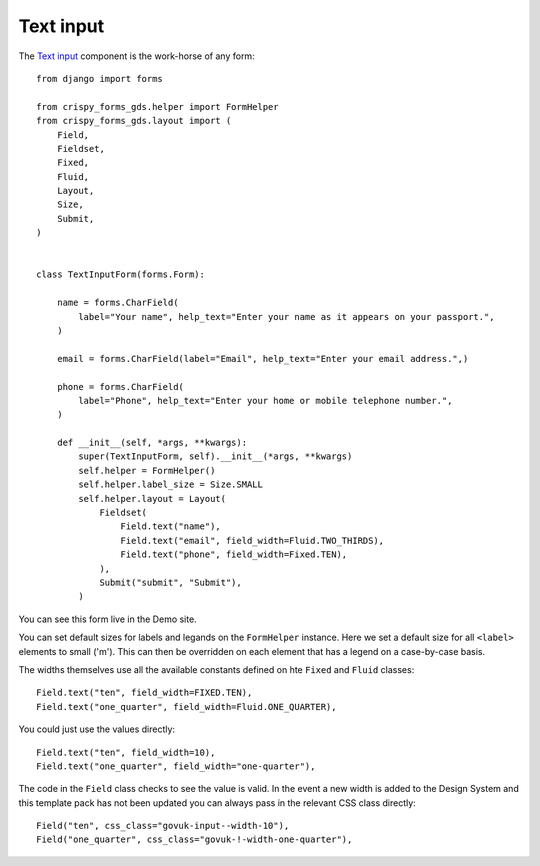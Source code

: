.. _Text input: https://design-system.service.gov.uk/components/text-input/

##########
Text input
##########
The `Text input`_ component is the work-horse of any form: ::

    from django import forms

    from crispy_forms_gds.helper import FormHelper
    from crispy_forms_gds.layout import (
        Field,
        Fieldset,
        Fixed,
        Fluid,
        Layout,
        Size,
        Submit,
    )


    class TextInputForm(forms.Form):

        name = forms.CharField(
            label="Your name", help_text="Enter your name as it appears on your passport.",
        )

        email = forms.CharField(label="Email", help_text="Enter your email address.",)

        phone = forms.CharField(
            label="Phone", help_text="Enter your home or mobile telephone number.",
        )

        def __init__(self, *args, **kwargs):
            super(TextInputForm, self).__init__(*args, **kwargs)
            self.helper = FormHelper()
            self.helper.label_size = Size.SMALL
            self.helper.layout = Layout(
                Fieldset(
                    Field.text("name"),
                    Field.text("email", field_width=Fluid.TWO_THIRDS),
                    Field.text("phone", field_width=Fixed.TEN),
                ),
                Submit("submit", "Submit"),
            )

You can see this form live in the Demo site.

You can set default sizes for labels and legands on the ``FormHelper`` instance.
Here we set a default size for all ``<label>`` elements to small ('m'). This can
then be overridden on each element that has a legend on a case-by-case basis.

The widths themselves use all the available constants defined on hte ``Fixed`` and
``Fluid`` classes: ::

    Field.text("ten", field_width=FIXED.TEN),
    Field.text("one_quarter", field_width=Fluid.ONE_QUARTER),

You could just use the values directly: ::

    Field.text("ten", field_width=10),
    Field.text("one_quarter", field_width="one-quarter"),

The code in the ``Field`` class checks to see the value is valid. In the event a
new width is added to the Design System and this template pack has not been updated
you can always pass in the relevant CSS class directly: ::

    Field("ten", css_class="govuk-input--width-10"),
    Field("one_quarter", css_class="govuk-!-width-one-quarter"),

